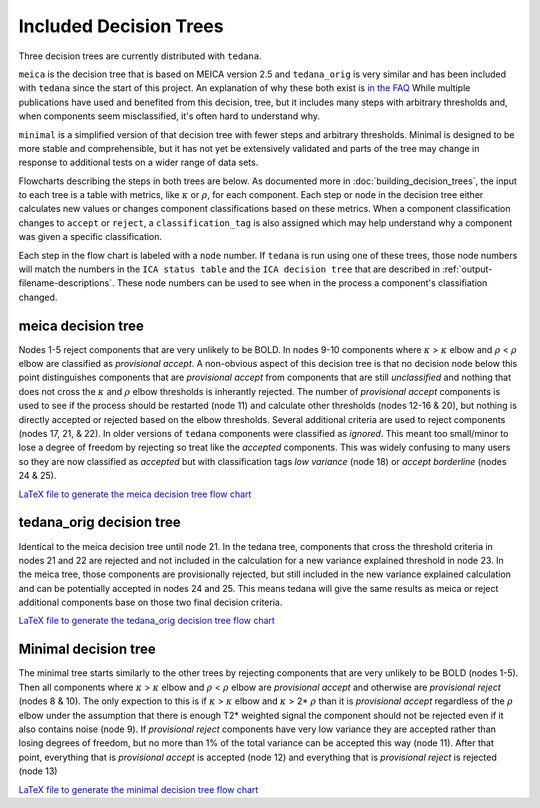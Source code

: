 #######################
Included Decision Trees
#######################

Three decision trees are currently distributed with ``tedana``.

``meica`` is the decision tree that is based on MEICA version 2.5 and
``tedana_orig`` is very similar and has been included with ``tedana``
since the start of this project. An explanation of why these both exist
is `in the FAQ`_
While multiple publications have used and benefited from this decision,
tree, but it includes many steps with arbitrary thresholds and, when
components seem misclassified, it's often hard to understand why.

``minimal`` is a simplified version of that decision tree with fewer
steps and arbitrary thresholds. Minimal is designed to be more stable
and comprehensible, but it has not yet be extensively validated and
parts of the tree may change in response to additional tests on a
wider range of data sets.

Flowcharts describing the steps in both trees are below.
As documented more in :doc:`building_decision_trees`, the input to each tree
is a table with metrics, like :math:`\kappa` or :math:`\rho`, for each
component. Each step or node in the decision tree either calculates
new values or changes component classifications based on these metrics.
When a component classification changes to ``accept`` or ``reject``, a
``classification_tag`` is also assigned which may help understand why
a component was given a specific classification.

Each step in the flow chart is labeled with a ``node`` number.
If ``tedana`` is run using one of these trees, those node
numbers will match the numbers in the ``ICA status table`` and the
``ICA decision tree`` that are described in
:ref:`output-filename-descriptions`. These node numbers can be used
to see when in the process a component's classifiation changed.

.. image:: _static/decision_tree_legend.png
    :width: 300
    :alt: Legend for Decision Tree Flow Charts

..
    Reminder on how to load svg if I can figure out how to correctly generate them
    .. raw:: html

        <img src = "_static/decision_tree_legend.svg" alt="Legend for Decision Tree Flow Charts"/>

.. _in the FAQ: faq.html#tree-differences

*******************
meica decision tree
*******************

Nodes 1-5 reject components that are very unlikely to be BOLD.
In nodes 9-10 components where :math:`\kappa` >
:math:`\kappa` elbow and :math:`\rho` < :math:`\rho`
elbow are classified as `provisional accept`. A non-obvious aspect
of this decision tree is that no decision node below this point distinguishes
components that are `provisional accept` from components that are still
`unclassified` and nothing that does not cross the :math:`\kappa` and
:math:`\rho` elbow thresholds is inherantly rejected. The number of
`provisional accept` components is used to see if the process should
be restarted (node 11) and calculate other thresholds (nodes 12-16 & 20),
but nothing is directly accepted or rejected based on the elbow thresholds.
Several additional criteria are used to reject components (nodes 17, 21, & 22).
In older versions of ``tedana`` components were classified as `ignored`.
This meant too small/minor to lose a degree of freedom by rejecting so treat
like the `accepted` components. This was widely confusing to many users so they
are now classified as `accepted` but with classification tags `low variance`
(node 18) or `accept borderline` (nodes 24 & 25).

.. image:: _static/decision_tree_meica.png
    :width: 400
    :alt: MEICA Decision Tree Flow Chart

`LaTeX file to generate the meica decision tree flow chart`_

.. _LaTeX file to generate the meica decision tree flow chart: _static/decision_tree_meica.tex

***************************
tedana_orig decision tree
***************************

Identical to the meica decision tree until node 21. In the tedana tree,
components that cross the threshold criteria in nodes 21 and 22 are
rejected and not included in the calculation for a new variance explained
threshold in node 23. In the meica tree, those components are provisionally
rejected, but still included in the new variance explained calculation and
can be potentially accepted in nodes 24 and 25. This means tedana will give
the same results as meica or reject additional components base on those two
final decision criteria.

.. image:: _static/decision_tree_tedana_orig.png
    :width: 400
    :alt: tedana_orig Decision Tree Flow Chart

`LaTeX file to generate the tedana_orig decision tree flow chart`_

.. _LaTeX file to generate the tedana_orig decision tree flow chart: _static/decision_tree_tedana_orig.tex

*********************
Minimal decision tree
*********************

The minimal tree starts similarly to the other trees by rejecting components
that are very unlikely to be BOLD (nodes 1-5). Then all components where
:math:`\kappa` > :math:`\kappa` elbow and :math:`\rho` < :math:`\rho` elbow
are `provisional accept` and otherwise are `provisional reject` (nodes 8 & 10).
The only expection to this is if :math:`\kappa` > :math:`\kappa` elbow and
:math:`\kappa` > 2* :math:`\rho` than it is `provisional accept` regardless of the
:math:`\rho` elbow under the assumption that there is enough T2* weighted signal
the component should not be rejected even if it also contains noise (node 9).
If `provisional reject` components have very low variance they are accepted rather
than losing degrees of freedom, but no more than 1% of the total variance can be
accepted this way (node 11). After that point, everything that is
`provisional accept` is accepted (node 12) and everything that is `provisional reject`
is rejected (node 13)

.. image:: _static/decision_tree_minimal.png
    :width: 400
    :alt: Minimal Decision Tree Flow Chart

`LaTeX file to generate the minimal decision tree flow chart`_

.. _LaTeX file to generate the minimal decision tree flow chart: _static/decision_tree_minimal.tex
